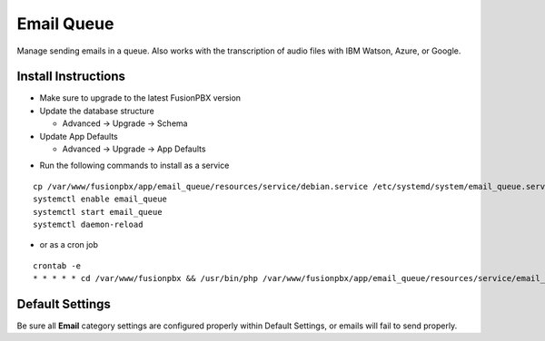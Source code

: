 ########
Email Queue
########

Manage sending emails in a queue. Also works with the transcription of audio files with IBM Watson, Azure, or Google.

Install Instructions
^^^^^^^^^^^^^^^^^^^^

- Make sure to upgrade to the latest FusionPBX version
- Update the database structure

  - Advanced -> Upgrade -> Schema
  
- Update App Defaults

  - Advanced -> Upgrade -> App Defaults
  
* Run the following commands to install as a service

::

 cp /var/www/fusionpbx/app/email_queue/resources/service/debian.service /etc/systemd/system/email_queue.service
 systemctl enable email_queue
 systemctl start email_queue
 systemctl daemon-reload

- or as a cron job

::

 crontab -e
 * * * * * cd /var/www/fusionpbx && /usr/bin/php /var/www/fusionpbx/app/email_queue/resources/service/email_queue.php


Default Settings
^^^^^^^^^^^^^^^^

Be sure all **Email** category settings are configured properly within Default Settings, or emails will fail to send properly.  
